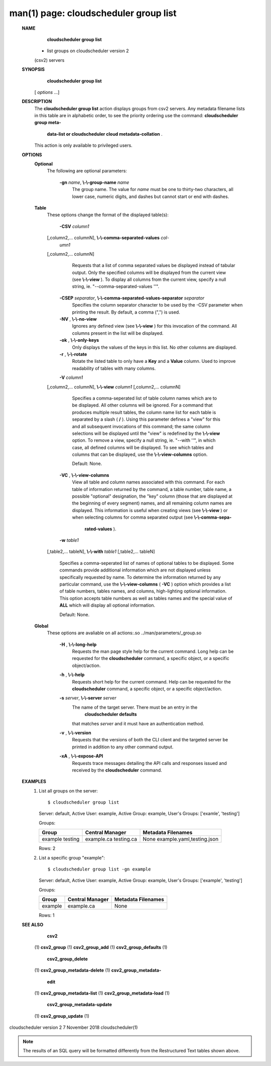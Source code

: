 .. File generated by /hepuser/crlb/Git/cloudscheduler/utilities/cli_doc_to_rst - DO NOT EDIT
..
.. To modify the contents of this file:
..   1. edit the man page file(s) ".../cloudscheduler/cli/man/csv2_group_list.1"
..   2. run the utility ".../cloudscheduler/utilities/cli_doc_to_rst"
..

man(1) page: cloudscheduler group list
======================================

 
 
 
 **NAME** 
        **cloudscheduler  group  list** 
       -  list groups on cloudscheduler version 2
       (csv2) servers
 
 **SYNOPSIS** 
        **cloudscheduler group list** 
       [ *options*
       ...]
 
 **DESCRIPTION** 
       The  **cloudscheduler group list** 
       action displays groups from csv2 servers.
       Any  metadata  filename lists in this table are in alphabetic order, to
       see the priority ordering use the command:  **cloudscheduler  group  meta-** 
        **data-list  or  cloudscheduler cloud metadata-collation** .
       This action is
       only available to privileged users.
 
 **OPTIONS** 
    **Optional** 
       The following are optional parameters:
 
        **-gn**  *name*, **\\-\\-group-name**  *name*
              The group name.  The value for  *name*
              must be  one  to  thirty-two
              characters,  all lower case, numeric digits, and dashes but 
              cannot start or end with dashes.
 
    **Table** 
       These options change the format of the displayed table(s):
 
        **-CSV**  *column1*
       [,column2,...  columnN], **\\-\\-comma-separated-values**  *col-*
        *umn1*
       [,column2,... columnN]
              Requests  that  a  list  of  comma separated values be displayed
              instead of tabular output.  Only the specified columns  will  be
              displayed  from  the  current view (see  **\\-\\-view** ).
              To display all
              columns from the  current  view,  specify  a  null  string,  ie.
              "--comma-separated-values ''".
 
 
        **-CSEP**  *separator*, **\\-\\-comma-separated-values-separator**  *separator*
              Specifies  the column separator character to be used by the -CSV
              parameter when printing the result.  By default, a  comma  (",")
              is used.
 
 
        **-NV** , **\\-\\-no-view** 
              Ignores any defined view (see  **\\-\\-view** 
              ) for this invocation of the
              command.  All columns present in the list will be displayed.
 
        **-ok** , **\\-\\-only-keys** 
              Only displays the values of the keys in  this  list.   No  other
              columns are displayed.
 
        **-r** , **\\-\\-rotate** 
              Rotate  the  listed table to only have a  **Key** 
              and a **Value** 
              column.
              Used to improve readability of tables with many columns.
 
        **-V**  *column1*
       [,column2,... columnN], **\\-\\-view**  *column1*
       [,column2,... columnN]
              Specifies a comma-seperated list of table column names which are
              to be displayed.  All other columns will be ignored.  For a 
              command that produces multiple result tables, the column name  list
              for  each table is separated by a slash ( **/** ).
              Using this
              parameter defines a "view" for this and all subsequent invocations  of
              this command; the same column selections will be displayed until
              the "view" is redefined by the  **\\-\\-view** 
              option.  To remove a view,
              specify  a  null  string,  ie.  "--with  ''", in which case, all
              defined columns will be displayed.  To see which tables and 
              columns that can be displayed, use the  **\\-\\-view-columns** 
              option.
 
              Default: None.
 
        **-VC** , **\\-\\-view-columns** 
              View  all  table  and column names associated with this command.
              For each table of information returned by the command,  a  table
              number, table name, a possible "optional" designation, the "key"
              column (those that are displayed at the beginning of every  
              segment) names, and all remaining column names are displayed.  This
              information is useful when creating views (see  **\\-\\-view** 
              )  or  when
              selecting  columns for comma separated output (see  **\\-\\-comma-sepa-** 
               **rated-values** ).
 
        **-w**  *table1*
       [,table2,... tableN], **\\-\\-with**  *table1*
       [,table2,... tableN]
              Specifies a comma-seperated list of names of optional tables  to
              be  displayed.   Some  commands  provide  additional information
              which are not displayed unless specifically requested  by  name.
              To determine the information returned by any particular command,
              use the  **\\-\\-view-columns** 
              ( **-VC** 
              ) option which provides a list of
              table  numbers,  tables names, and columns, high-lighting optional
              information.  This option  accepts  table  numbers  as  well  as
              tables names and the special value of  **ALL** 
              which will display all
              optional information.
 
              Default: None.
 
    **Global** 
       These  options  are  avaliable  on   all   actions:.so   
       ../man/parameters/_group.so
 
        **-H** , **\\-\\-long-help** 
              Requests  the man page style help for the current command.  Long
              help can be requested for the  **cloudscheduler** 
              command, a specific
              object, or a specific object/action.
 
        **-h** , **\\-\\-help** 
              Requests  short  help  for  the  current  command.   Help can be
              requested for the  **cloudscheduler** 
              command, a specific object,  or
              a specific object/action.
 
        **-s**  *server*, **\\-\\-server**  *server*
              The  name  of  the target server.  There must be an entry in the
               **cloudscheduler defaults** 
              that matches *server*
              and it must have  an
              authentication method.
 
        **-v** , **\\-\\-version** 
              Requests  that  the versions of both the CLI client and the 
              targeted server be printed in addition to any other command output.
 
        **-xA** , **\\-\\-expose-API** 
              Requests trace messages detailing the API  calls  and  responses
              issued and received by the  **cloudscheduler** 
              command.
 
 **EXAMPLES** 
       1.     List all groups on the server::

              $ cloudscheduler group list
              Server: default, Active User: example, Active Group: example, User's Groups: ['examle', 'testing']
 
              Groups:

              +---------+-----------------+---------------------------+
              + Group   | Central Manager | Metadata Filenames        +
              +=========+=================+===========================+
              | example | example.ca      | None                      |
              | testing | testing.ca      | example.yaml,testing.json |
              +---------+-----------------+---------------------------+

              Rows: 2
 
       2.     List a specific group "example"::

              $ cloudscheduler group list -gn example
              Server: default, Active User: example, Active Group: example, User's Groups: ['example', 'testing']
 
              Groups:

              +---------+-----------------+--------------------+
              + Group   | Central Manager | Metadata Filenames +
              +=========+=================+====================+
              | example | example.ca      | None               |
              +---------+-----------------+--------------------+

              Rows: 1
 
 **SEE ALSO** 
        **csv2** 
       (1) **csv2_group** 
       (1) **csv2_group_add** 
       (1) **csv2_group_defaults** 
       (1)
        **csv2_group_delete** 
       (1) **csv2_group_metadata-delete** 
       (1) **csv2_group_metadata-** 
        **edit** 
       (1) **csv2_group_metadata-list** 
       (1) **csv2_group_metadata-load** 
       (1)
        **csv2_group_metadata-update** 
       (1) **csv2_group_update** 
       (1)
 
 
 
cloudscheduler version 2        7 November 2018              cloudscheduler(1)
 

.. note:: The results of an SQL query will be formatted differently from the Restructured Text tables shown above.
